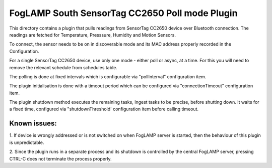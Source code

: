 ***********************************************
FogLAMP South SensorTag CC2650 Poll mode Plugin
***********************************************

This directory contains a plugin that pulls readings from SensorTag
CC2650 device over Bluetooth connection. The readings are fetched for
Temperature, Presssure, Humidity and Motion Sensors.

To connect, the sensor needs to be on in discoverable mode and its MAC
address properly recorded in the Configuration.

For a single SensorTag CC2650 device, use only one mode - either poll or
async, at a time. For this you will need to remove the relevant schedule from
schedules table.

The polling is done at fixed intervals which is configurable via "pollInterval"
configuration item.

The plugin initialisation is done with a timeout period which can be configured
via "connectionTimeout" configuration item.

The plugin shutdown method executes the remaining tasks, Ingest tasks to be
precise, before shutting down. It waits for a fixed time, configured via
"shutdownThreshold' configuration item before calling timeout.

Known issues:
=============
1. If device is wrongly addressed or is not switched on when FogLAMP server is started,
then the behaviour of this plugin is unpredictable.

2. Since the plugin runs in a separate process and its shutdown is controlled by the
central FogLAMP server, pressing CTRL-C does not terminate the process properly.

